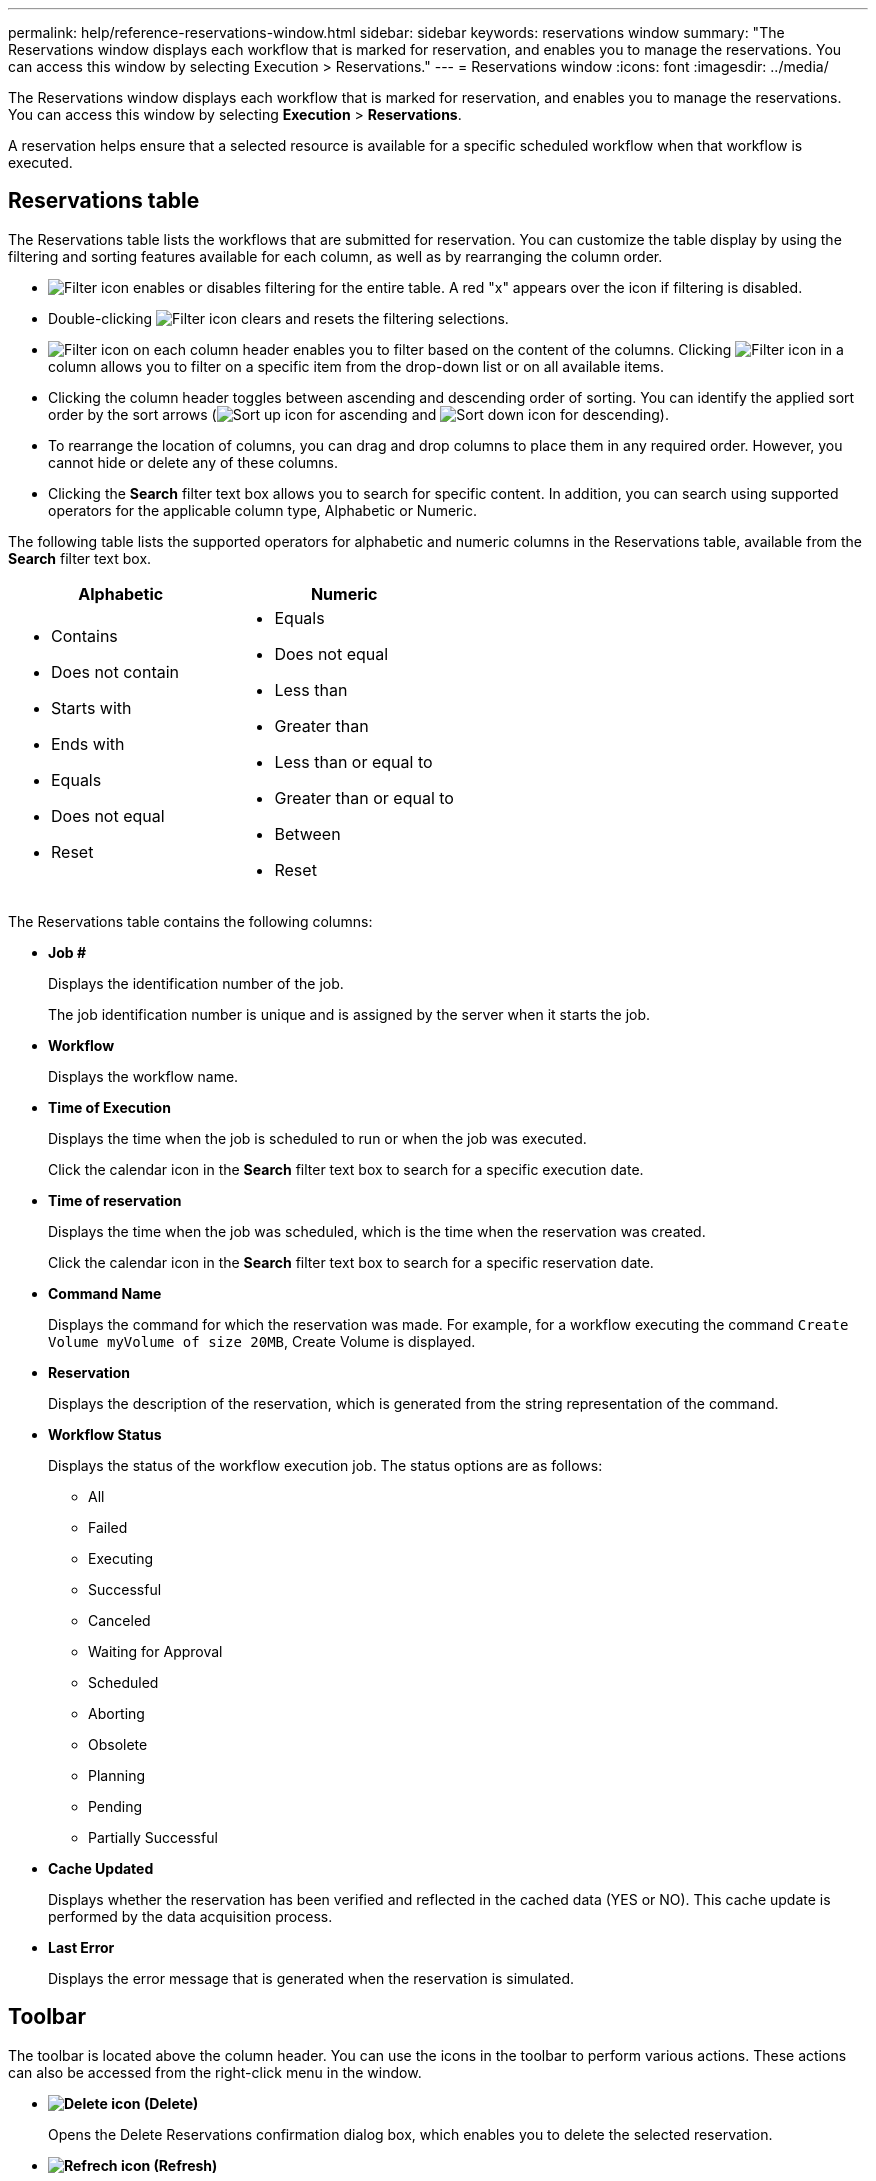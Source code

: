 ---
permalink: help/reference-reservations-window.html
sidebar: sidebar
keywords: reservations window
summary: "The Reservations window displays each workflow that is marked for reservation, and enables you to manage the reservations. You can access this window by selecting Execution > Reservations."
---
= Reservations window
:icons: font
:imagesdir: ../media/

[.lead]
The Reservations window displays each workflow that is marked for reservation, and enables you to manage the reservations. You can access this window by selecting *Execution* > *Reservations*.

A reservation helps ensure that a selected resource is available for a specific scheduled workflow when that workflow is executed.

== Reservations table

The Reservations table lists the workflows that are submitted for reservation. You can customize the table display by using the filtering and sorting features available for each column, as well as by rearranging the column order.

* image:../media/filter_icon_wfa.gif[Filter icon] enables or disables filtering for the entire table. A red "x" appears over the icon if filtering is disabled.
* Double-clicking image:../media/filter_icon_wfa.gif[Filter icon] clears and resets the filtering selections.
* image:../media/wfa_filter_icon.gif[Filter icon] on each column header enables you to filter based on the content of the columns. Clicking image:../media/wfa_filter_icon.gif[Filter icon] in a column allows you to filter on a specific item from the drop-down list or on all available items.
* Clicking the column header toggles between ascending and descending order of sorting. You can identify the applied sort order by the sort arrows (image:../media/wfa_sortarrow_up_icon.gif[Sort up icon] for ascending and image:../media/wfa_sortarrow_down_icon.gif[Sort down icon] for descending).
* To rearrange the location of columns, you can drag and drop columns to place them in any required order. However, you cannot hide or delete any of these columns.
* Clicking the *Search* filter text box allows you to search for specific content. In addition, you can search using supported operators for the applicable column type, Alphabetic or Numeric.

The following table lists the supported operators for alphabetic and numeric columns in the Reservations table, available from the *Search* filter text box.

[cols="2*",options="header"]
|===
| Alphabetic| Numeric
a|
* Contains
* Does not contain
* Starts with
* Ends with
* Equals
* Does not equal
* Reset
a|

* Equals
* Does not equal
* Less than
* Greater than
* Less than or equal to
* Greater than or equal to
* Between
* Reset
|===
The Reservations table contains the following columns:

* *Job #*
+
Displays the identification number of the job.
+
The job identification number is unique and is assigned by the server when it starts the job.

* *Workflow*
+
Displays the workflow name.

* *Time of Execution*
+
Displays the time when the job is scheduled to run or when the job was executed.
+
Click the calendar icon in the *Search* filter text box to search for a specific execution date.

* *Time of reservation*
+
Displays the time when the job was scheduled, which is the time when the reservation was created.
+
Click the calendar icon in the *Search* filter text box to search for a specific reservation date.

* *Command Name*
+
Displays the command for which the reservation was made. For example, for a workflow executing the command `Create Volume myVolume of size 20MB`, Create Volume is displayed.

* *Reservation*
+
Displays the description of the reservation, which is generated from the string representation of the command.

* *Workflow Status*
+
Displays the status of the workflow execution job. The status options are as follows:

 ** All
 ** Failed
 ** Executing
 ** Successful
 ** Canceled
 ** Waiting for Approval
 ** Scheduled
 ** Aborting
 ** Obsolete
 ** Planning
 ** Pending
 ** Partially Successful

* *Cache Updated*
+
Displays whether the reservation has been verified and reflected in the cached data (YES or NO). This cache update is performed by the data acquisition process.

* *Last Error*
+
Displays the error message that is generated when the reservation is simulated.

== Toolbar

The toolbar is located above the column header. You can use the icons in the toolbar to perform various actions. These actions can also be accessed from the right-click menu in the window.

* *image:../media/delete_wfa_icon.gif[Delete icon] (Delete)*
+
Opens the Delete Reservations confirmation dialog box, which enables you to delete the selected reservation.

* *image:../media/refresh_wfa_icon.gif[Refrech icon] (Refresh)*
+
Refreshes the contents of the Reservations table.
